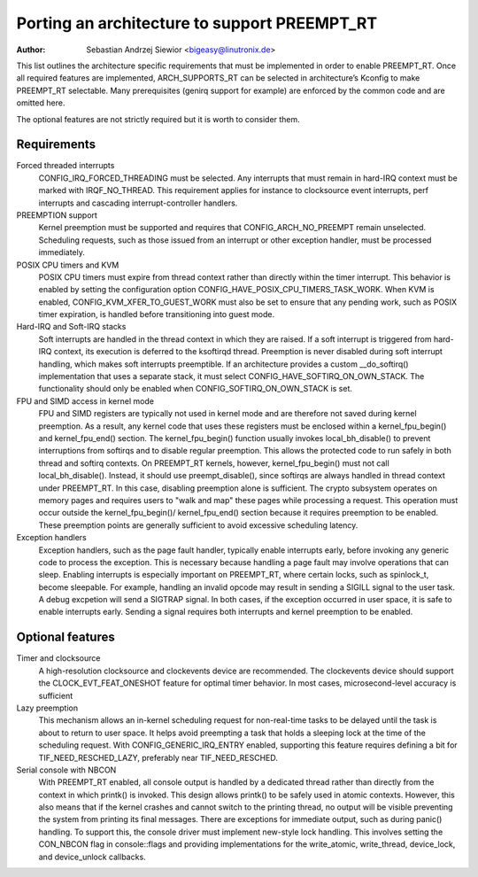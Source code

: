 .. SPDX-License-Identifier: GPL-2.0

=============================================
Porting an architecture to support PREEMPT_RT
=============================================

:Author: Sebastian Andrzej Siewior <bigeasy@linutronix.de>

This list outlines the architecture specific requirements that must be
implemented in order to enable PREEMPT_RT. Once all required features are
implemented, ARCH_SUPPORTS_RT can be selected in architecture’s Kconfig to make
PREEMPT_RT selectable.
Many prerequisites (genirq support for example) are enforced by the common code
and are omitted here.

The optional features are not strictly required but it is worth to consider
them.

Requirements
------------

Forced threaded interrupts
  CONFIG_IRQ_FORCED_THREADING must be selected. Any interrupts that must
  remain in hard-IRQ context must be marked with IRQF_NO_THREAD. This
  requirement applies for instance to clocksource event interrupts,
  perf interrupts and cascading interrupt-controller handlers.

PREEMPTION support
  Kernel preemption must be supported and requires that
  CONFIG_ARCH_NO_PREEMPT remain unselected. Scheduling requests, such as those
  issued from an interrupt or other exception handler, must be processed
  immediately.

POSIX CPU timers and KVM
  POSIX CPU timers must expire from thread context rather than directly within
  the timer interrupt. This behavior is enabled by setting the configuration
  option CONFIG_HAVE_POSIX_CPU_TIMERS_TASK_WORK.
  When KVM is enabled, CONFIG_KVM_XFER_TO_GUEST_WORK must also be set to ensure
  that any pending work, such as POSIX timer expiration, is handled before
  transitioning into guest mode.

Hard-IRQ and Soft-IRQ stacks
  Soft interrupts are handled in the thread context in which they are raised. If
  a soft interrupt is triggered from hard-IRQ context, its execution is deferred
  to the ksoftirqd thread. Preemption is never disabled during soft interrupt
  handling, which makes soft interrupts preemptible.
  If an architecture provides a custom __do_softirq() implementation that uses a
  separate stack, it must select CONFIG_HAVE_SOFTIRQ_ON_OWN_STACK. The
  functionality should only be enabled when CONFIG_SOFTIRQ_ON_OWN_STACK is set.

FPU and SIMD access in kernel mode
  FPU and SIMD registers are typically not used in kernel mode and are therefore
  not saved during kernel preemption. As a result, any kernel code that uses
  these registers must be enclosed within a kernel_fpu_begin() and
  kernel_fpu_end() section.
  The kernel_fpu_begin() function usually invokes local_bh_disable() to prevent
  interruptions from softirqs and to disable regular preemption. This allows the
  protected code to run safely in both thread and softirq contexts.
  On PREEMPT_RT kernels, however, kernel_fpu_begin() must not call
  local_bh_disable(). Instead, it should use preempt_disable(), since softirqs
  are always handled in thread context under PREEMPT_RT. In this case, disabling
  preemption alone is sufficient.
  The crypto subsystem operates on memory pages and requires users to "walk and
  map" these pages while processing a request. This operation must occur outside
  the kernel_fpu_begin()/ kernel_fpu_end() section because it requires preemption
  to be enabled. These preemption points are generally sufficient to avoid
  excessive scheduling latency.

Exception handlers
  Exception handlers, such as the page fault handler, typically enable interrupts
  early, before invoking any generic code to process the exception. This is
  necessary because handling a page fault may involve operations that can sleep.
  Enabling interrupts is especially important on PREEMPT_RT, where certain
  locks, such as spinlock_t, become sleepable. For example, handling an
  invalid opcode may result in sending a SIGILL signal to the user task. A
  debug excpetion will send a SIGTRAP signal.
  In both cases, if the exception occurred in user space, it is safe to enable
  interrupts early. Sending a signal requires both interrupts and kernel
  preemption to be enabled.

Optional features
-----------------

Timer and clocksource
  A high-resolution clocksource and clockevents device are recommended. The
  clockevents device should support the CLOCK_EVT_FEAT_ONESHOT feature for
  optimal timer behavior. In most cases, microsecond-level accuracy is
  sufficient

Lazy preemption
  This mechanism allows an in-kernel scheduling request for non-real-time tasks
  to be delayed until the task is about to return to user space. It helps avoid
  preempting a task that holds a sleeping lock at the time of the scheduling
  request.
  With CONFIG_GENERIC_IRQ_ENTRY enabled, supporting this feature requires
  defining a bit for TIF_NEED_RESCHED_LAZY, preferably near TIF_NEED_RESCHED.

Serial console with NBCON
  With PREEMPT_RT enabled, all console output is handled by a dedicated thread
  rather than directly from the context in which printk() is invoked. This design
  allows printk() to be safely used in atomic contexts.
  However, this also means that if the kernel crashes and cannot switch to the
  printing thread, no output will be visible preventing the system from printing
  its final messages.
  There are exceptions for immediate output, such as during panic() handling. To
  support this, the console driver must implement new-style lock handling. This
  involves setting the CON_NBCON flag in console::flags and providing
  implementations for the write_atomic, write_thread, device_lock, and
  device_unlock callbacks.
